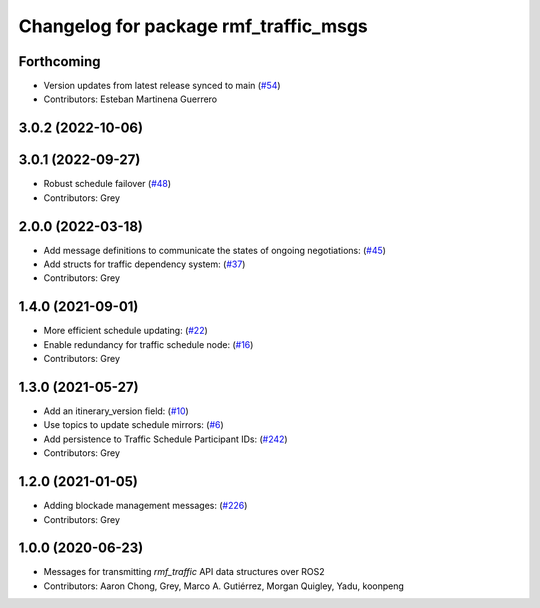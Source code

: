 ^^^^^^^^^^^^^^^^^^^^^^^^^^^^^^^^^^^^^^
Changelog for package rmf_traffic_msgs
^^^^^^^^^^^^^^^^^^^^^^^^^^^^^^^^^^^^^^

Forthcoming
-----------
* Version updates from latest release synced to main (`#54 <https://github.com/open-rmf/rmf_internal_msgs/pull/54>`_)
* Contributors: Esteban Martinena Guerrero

3.0.2 (2022-10-06)
------------------

3.0.1 (2022-09-27)
------------------
* Robust schedule failover (`#48 <https://github.com/open-rmf/rmf_internal_msgs/pull/48>`_)
* Contributors: Grey

2.0.0 (2022-03-18)
------------------
* Add message definitions to communicate the states of ongoing negotiations: (`#45 <https://github.com/open-rmf/rmf_internal_msgs/pull/4>`_)
* Add structs for traffic dependency system: (`#37 <https://github.com/open-rmf/rmf_internal_msgs/pull/3>`_)
* Contributors: Grey

1.4.0 (2021-09-01)
------------------
* More efficient schedule updating: (`#22 <https://github.com/open-rmf/rmf_traffic/pull/22), [#23](https://github.com/open-rmf/rmf_traffic/pull/23), [#24](https://github.com/open-rmf/rmf_traffic/pull/2>`_)
* Enable redundancy for traffic schedule node: (`#16 <https://github.com/open-rmf/rmf_traffic/pull/1>`_)
* Contributors: Grey

1.3.0 (2021-05-27)
------------------
* Add an itinerary_version field: (`#10 <https://github.com/open-rmf/rmf_internal_msgs/pull/1>`_)
* Use topics to update schedule mirrors: (`#6 <https://github.com/open-rmf/rmf_internal_msgs/pull/>`_)
* Add persistence to Traffic Schedule Participant IDs: (`#242 <https://github.com/osrf/rmf_core/pull/24>`_)
* Contributors: Grey

1.2.0 (2021-01-05)
------------------
* Adding blockade management messages: (`#226 <https://github.com/osrf/rmf_core/pull/22>`_)
* Contributors: Grey

1.0.0 (2020-06-23)
------------------
* Messages for transmitting `rmf_traffic` API data structures over ROS2
* Contributors: Aaron Chong, Grey, Marco A. Gutiérrez, Morgan Quigley, Yadu, koonpeng
